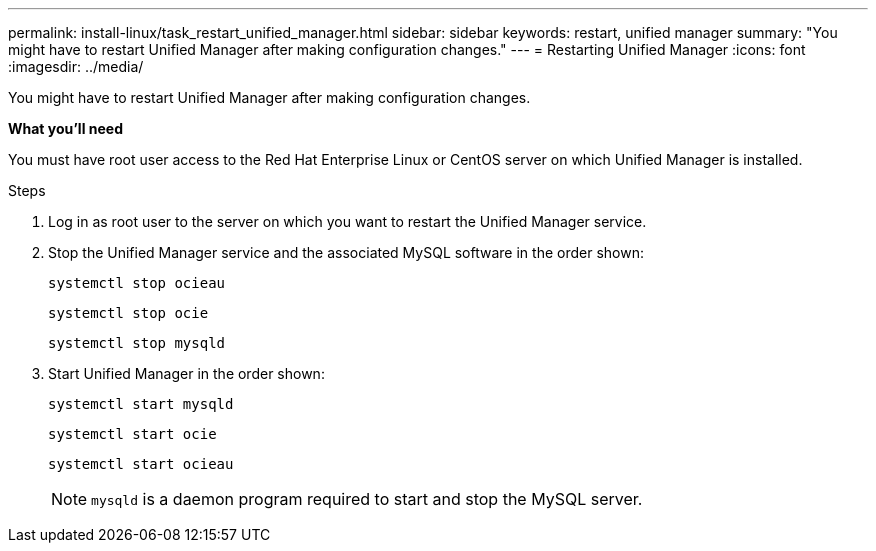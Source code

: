 ---
permalink: install-linux/task_restart_unified_manager.html
sidebar: sidebar
keywords: restart, unified manager
summary: "You might have to restart Unified Manager after making configuration changes."
---
= Restarting Unified Manager
:icons: font
:imagesdir: ../media/

[.lead]
You might have to restart Unified Manager after making configuration changes.

*What you'll need*

You must have root user access to the Red Hat Enterprise Linux or CentOS server on which Unified Manager is installed.

.Steps

. Log in as root user to the server on which you want to restart the Unified Manager service.
. Stop the Unified Manager service and the associated MySQL software in the order shown:
+
`systemctl stop ocieau`
+
`systemctl stop ocie`
+
`systemctl stop mysqld`
. Start Unified Manager in the order shown:
+
`systemctl start mysqld`
+
`systemctl start ocie`
+
`systemctl start ocieau`
+
[NOTE]
`mysqld` is a daemon program required to start and stop the MySQL server.
